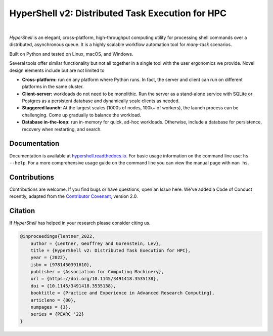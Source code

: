 HyperShell v2: Distributed Task Execution for HPC
=================================================

.. image:: https://img.shields.io/badge/license-Apache-blue.svg?style=flat
    :target: https://www.apache.org/licenses/LICENSE-2.0
    :alt: License

.. image:: https://img.shields.io/github/v/release/hypershell/hypershell?sort=semver
    :target: https://github.com/hypershell/hypershell/releases
    :alt: Github Release

.. image:: https://img.shields.io/badge/Python-3.9+-blue.svg
    :target: https://www.python.org/downloads
    :alt: Python Versions

.. image:: https://img.shields.io/badge/Contributor%20Covenant-2.1-4baaaa.svg
    :target: https://www.contributor-covenant.org/version/2/1/code_of_conduct/
    :alt: Code of Conduct

.. image:: https://readthedocs.org/projects/hypershell/badge/?version=latest
    :target: https://hypershell.readthedocs.io/en/latest/?badge=latest
    :alt: Documentation Status

|

*HyperShell* is an elegant, cross-platform, high-throughput computing utility for
processing shell commands over a distributed, asynchronous queue. It is a highly
scalable workflow automation tool for *many-task* scenarios.

Built on Python and tested on Linux, macOS, and Windows.

Several tools offer similar functionality but not all together in a single tool with
the user ergonomics we provide. Novel design elements include but are not limited to

* **Cross-platform:** run on any platform where Python runs. In fact, the server and
  client can run on different platforms in the same cluster.
* **Client-server:** workloads do not need to be monolithic. Run the server as a
  stand-alone service with SQLite or Postgres as a persistent database and dynamically
  scale clients as needed.
* **Staggered launch:** At the largest scales (1000s of nodes, 100k+ of workers),
  the launch process can be challenging. Come up gradually to balance the workload.
* **Database in-the-loop:** run in-memory for quick, ad-hoc workloads. Otherwise,
  include a database for persistence, recovery when restarting, and search.


Documentation
-------------

Documentation is available at `hypershell.readthedocs.io <https://hypershell.readthedocs.io>`_.
For basic usage information on the command line use: ``hs --help``. For a more
comprehensive usage guide on the command line you can view the manual page with 
``man hs``.


Contributions
-------------

Contributions are welcome. If you find bugs or have questions, open an *Issue* here.
We've added a Code of Conduct recently, adapted from the
`Contributor Covenant <https://www.contributor-covenant.org/>`_, version 2.0.


Citation
--------

If *HyperShell* has helped in your research please consider citing us.

.. code-block:: bibtex

    @inproceedings{lentner_2022,
        author = {Lentner, Geoffrey and Gorenstein, Lev},
        title = {HyperShell v2: Distributed Task Execution for HPC},
        year = {2022},
        isbn = {9781450391610},
        publisher = {Association for Computing Machinery},
        url = {https://doi.org/10.1145/3491418.3535138},
        doi = {10.1145/3491418.3535138},
        booktitle = {Practice and Experience in Advanced Research Computing},
        articleno = {80},
        numpages = {3},
        series = {PEARC '22}
    }
